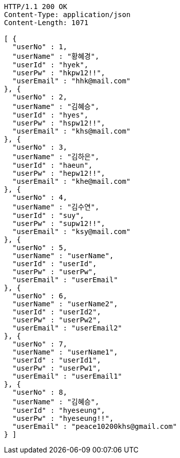 [source,http,options="nowrap"]
----
HTTP/1.1 200 OK
Content-Type: application/json
Content-Length: 1071

[ {
  "userNo" : 1,
  "userName" : "황혜경",
  "userId" : "hyek",
  "userPw" : "hkpw12!!",
  "userEmail" : "hhk@mail.com"
}, {
  "userNo" : 2,
  "userName" : "김혜승",
  "userId" : "hyes",
  "userPw" : "hspw12!!",
  "userEmail" : "khs@mail.com"
}, {
  "userNo" : 3,
  "userName" : "김하은",
  "userId" : "haeun",
  "userPw" : "hepw12!!",
  "userEmail" : "khe@mail.com"
}, {
  "userNo" : 4,
  "userName" : "김수연",
  "userId" : "suy",
  "userPw" : "supw12!!",
  "userEmail" : "ksy@mail.com"
}, {
  "userNo" : 5,
  "userName" : "userName",
  "userId" : "userId",
  "userPw" : "userPw",
  "userEmail" : "userEmail"
}, {
  "userNo" : 6,
  "userName" : "userName2",
  "userId" : "userId2",
  "userPw" : "userPw2",
  "userEmail" : "userEmail2"
}, {
  "userNo" : 7,
  "userName" : "userName1",
  "userId" : "userId1",
  "userPw" : "userPw1",
  "userEmail" : "userEmail1"
}, {
  "userNo" : 8,
  "userName" : "김혜승",
  "userId" : "hyeseung",
  "userPw" : "hyeseung!!",
  "userEmail" : "peace10200khs@gmail.com"
} ]
----